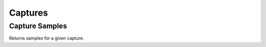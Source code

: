 .. _CapturesConsumerAPI:

Captures
--------
.. openapi:: api.yaml
   :include:
      /captures/*
   :exclude:
      /captures/{id}/samples
   :encoding: utf-8
   :examples:

Capture Samples
^^^^^^^^^^^^^^^^^
Returns samples for a given capture.

.. openapi:: api.yaml
   :include:
      /captures/{id}/samples
   :encoding: utf-8
   :examples:
